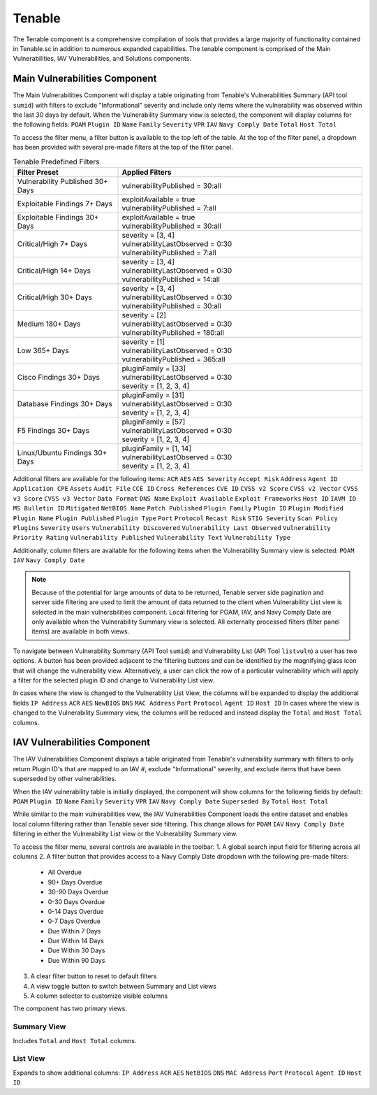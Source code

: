 .. _tenable:
Tenable
------------

The Tenable component is a comprehensive compilation of tools that provides a large majority of functionality contained in Tenable.sc in addition to numerous expanded capabilities. The tenable component is comprised of the Main Vulnerabilities, IAV Vulnerabilities, and Solutions components.

Main Vulnerabilities Component
^^^^^^^^^^^^^^^^^^^^^^^^^^^^^^

The Main Vulnerabilities Component will display a table originating from Tenable's Vulnerabilities Summary (API tool ``sumid``) with filters to exclude "Informational" severity and include only items where the vulnerability was observed within the last 30 days by default.
When the Vulnerability Summary view is selected, the component will display columns for the following fields: ``POAM`` ``Plugin ID`` ``Name`` ``Family`` ``Severity`` ``VPR`` ``IAV`` ``Navy Comply Date`` ``Total`` ``Host Total``

To access the filter menu, a filter button is available to the top left of the table. At the top of the filter panel, a dropdown has been provided with several pre-made filters at the top of the filter panel.

.. list-table:: Tenable Predefined Filters
   :widths: 30 70
   :header-rows: 1

   * - Filter Preset
     - Applied Filters
   * - Vulnerability Published 30+ Days
     - | vulnerabilityPublished = 30:all
   * - Exploitable Findings 7+ Days
     - | exploitAvailable = true
       | vulnerabilityPublished = 7:all
   * - Exploitable Findings 30+ Days
     - | exploitAvailable = true
       | vulnerabilityPublished = 30:all
   * - Critical/High 7+ Days
     - | severity = [3, 4]
       | vulnerabilityLastObserved = 0:30
       | vulnerabilityPublished = 7:all
   * - Critical/High 14+ Days
     - | severity = [3, 4]
       | vulnerabilityLastObserved = 0:30
       | vulnerabilityPublished = 14:all
   * - Critical/High 30+ Days
     - | severity = [3, 4]
       | vulnerabilityLastObserved = 0:30
       | vulnerabilityPublished = 30:all
   * - Medium 180+ Days
     - | severity = [2]
       | vulnerabilityLastObserved = 0:30
       | vulnerabilityPublished = 180:all
   * - Low 365+ Days
     - | severity = [1]
       | vulnerabilityLastObserved = 0:30
       | vulnerabilityPublished = 365:all
   * - Cisco Findings 30+ Days
     - | pluginFamily = [33]
       | vulnerabilityLastObserved = 0:30
       | severity = [1, 2, 3, 4]
   * - Database Findings 30+ Days
     - | pluginFamily = [31]
       | vulnerabilityLastObserved = 0:30
       | severity = [1, 2, 3, 4]
   * - F5 Findings 30+ Days
     - | pluginFamily = [57]
       | vulnerabilityLastObserved = 0:30
       | severity = [1, 2, 3, 4]
   * - Linux/Ubuntu Findings 30+ Days
     - | pluginFamily = [1, 14]
       | vulnerabilityLastObserved = 0:30
       | severity = [1, 2, 3, 4]
       

Additional filters are available for the following items: ``ACR`` ``AES`` ``AES Severity`` ``Accept Risk`` ``Address`` ``Agent ID`` ``Application CPE`` ``Assets`` ``Audit File`` ``CCE ID`` ``Cross References`` ``CVE ID`` ``CVSS v2 Score`` ``CVSS v2 Vector`` ``CVSS v3 Score`` ``CVSS v3 Vector`` ``Data Format`` ``DNS Name`` ``Exploit Available`` ``Exploit Frameworks`` ``Host ID`` ``IAVM ID`` ``MS Bulletin ID`` ``Mitigated`` ``NetBIOS Name`` ``Patch Published`` ``Plugin Family`` ``Plugin ID`` ``Plugin Modified`` ``Plugin Name`` ``Plugin Published`` ``Plugin Type`` ``Port`` ``Protocol`` ``Recast Risk`` ``STIG Severity`` ``Scan Policy Plugins`` ``Severity`` ``Users`` ``Vulnerability Discovered`` ``Vulnerability Last Observed`` ``Vulnerability Priority Rating`` ``Vulnerability Published`` ``Vulnerability Text`` ``Vulnerability Type``

Additionally, column filters are available for the following items when the Vulnerability Summary view is selected: ``POAM`` ``IAV`` ``Navy Comply Date``

.. note::
   Because of the potential for large amounts of data to be returned, Tenable server side pagination and server side filtering are used to limit the amount of data returned to the client when Vulnerability List view is selected in the main vulnerabilities component. Local filtering for POAM, IAV, and Navy Comply Date are only available when the Vulnerability Summary view is selected. All externally processed filters (filter panel items) are available in both views.


To navigate between Vulnerability Summary (API Tool ``sumid``) and Vulnerability List (API Tool ``listvuln``) a user has two options. 
A button has been provided adjacent to the filtering buttons and can be identified by the magnifying glass icon that will change the vulnerability view. Alternatively, a user can click the row of a particular vulnerability which will apply a filter for the selected plugin ID and change to Vulnerability List view.

In cases where the view is changed to the Vulnerability List View, the columns will be expanded to display the additional fields ``IP Address`` ``ACR`` ``AES`` ``NewBIOS`` ``DNS`` ``MAC Address`` ``Port`` ``Protocol`` ``Agent ID`` ``Host ID``
In cases where the view is changed to the Vulnerability Summary view, the columns will be reduced and instead display the ``Total`` and ``Host Total`` columns.

IAV Vulnerabilities Component
^^^^^^^^^^^^^^^^^^^^^^^^^^^^

The IAV Vulnerabilities Component displays a table originated from Tenable's vulnerability summary with filters to only return Plugin ID's that are mapped to an IAV #, exclude "Informational" severity, and exclude items that have been superseded by other vulnerabilities.

When the IAV vulnerability table is initially displayed, the component will show columns for the following fields by default: ``POAM`` ``Plugin ID`` ``Name`` ``Family`` ``Severity`` ``VPR`` ``IAV`` ``Navy Comply Date`` ``Superseded By`` ``Total`` ``Host Total``

While similar to the main vulnerabilities view, the IAV Vulnerabilities Component loads the entire dataset and enables local column filtering rather than Tenable sever side filtering. This change allows for ``POAM`` ``IAV`` ``Navy Comply Date`` filtering in either the Vulnerability List view or the Vulnerability Summary view.

To access the filter menu, several controls are available in the toolbar:
1. A global search input field for filtering across all columns
2. A filter button that provides access to a Navy Comply Date dropdown with the following pre-made filters:

   - All Overdue
   - 90+ Days Overdue
   - 30-90 Days Overdue
   - 0-30 Days Overdue
   - 0-14 Days Overdue
   - 0-7 Days Overdue
   - Due Within 7 Days
   - Due Within 14 Days
   - Due Within 30 Days
   - Due Within 90 Days

3. A clear filter button to reset to default filters
4. A view toggle button to switch between Summary and List views
5. A column selector to customize visible columns

The component has two primary views:

Summary View
"""""""""""
Includes ``Total`` and ``Host Total`` columns.

List View
"""""""""
Expands to show additional columns:
``IP Address`` ``ACR`` ``AES`` ``NetBIOS`` ``DNS`` ``MAC Address`` ``Port`` ``Protocol`` ``Agent ID`` ``Host ID``